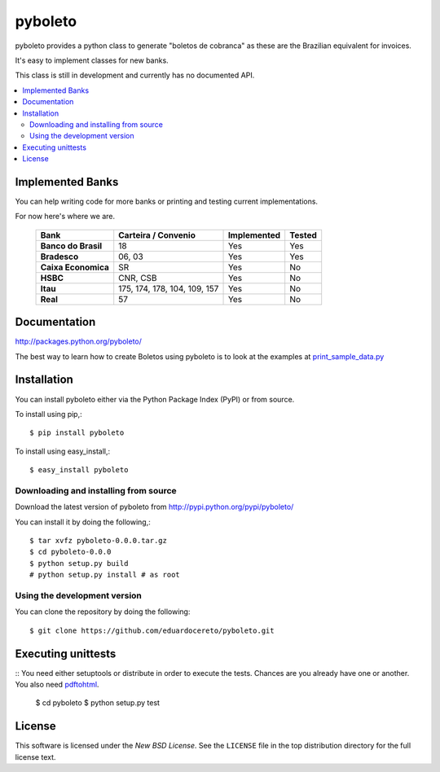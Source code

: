 ========
pyboleto
========

.. _pyboleto-synopsis:

pyboleto provides a python class to generate "boletos de cobranca" as these
are the Brazilian equivalent for invoices.

It's easy to implement classes for new banks.

This class is still in development and currently has no documented API.

.. contents::
    :local:

.. _pyboleto-implemented-bank:

Implemented Banks
=================

You can help writing code for more banks or printing and testing current
implementations.

For now here's where we are.

 +----------------------+----------------+-----------------+------------+
 | **Bank**             | **Carteira /** | **Implemented** | **Tested** |
 |                      | **Convenio**   |                 |            |
 +======================+================+=================+============+
 | **Banco do Brasil**  | 18             | Yes             | Yes        |
 +----------------------+----------------+-----------------+------------+
 | **Bradesco**         | 06, 03         | Yes             | Yes        |
 +----------------------+----------------+-----------------+------------+
 | **Caixa Economica**  | SR             | Yes             | No         |
 +----------------------+----------------+-----------------+------------+
 | **HSBC**             | CNR, CSB       | Yes             | No         |
 +----------------------+----------------+-----------------+------------+
 | **Itau**             | 175, 174, 178, | Yes             | No         |
 |                      | 104, 109, 157  |                 |            |
 +----------------------+----------------+-----------------+------------+
 | **Real**             | 57             | Yes             | No         |
 +----------------------+----------------+-----------------+------------+

.. _pyboleto-docs:

Documentation
=============

http://packages.python.org/pyboleto/

The best way to learn how to create Boletos using pyboleto is to look at the
examples at `print_sample_data.py`_


.. _print_sample_data.py: https://github.com/eduardocereto/pyboleto/blob/master/pyboleto/scripts/print_sample_data.py

.. _pyboleto-installation:

Installation
============

You can install pyboleto either via the Python Package Index (PyPI)
or from source.

To install using pip,::

    $ pip install pyboleto

To install using easy_install,::

    $ easy_install pyboleto


.. _pyboleto-installing-from-source:

Downloading and installing from source
--------------------------------------

Download the latest version of pyboleto from
http://pypi.python.org/pypi/pyboleto/

You can install it by doing the following,::

    $ tar xvfz pyboleto-0.0.0.tar.gz
    $ cd pyboleto-0.0.0
    $ python setup.py build
    # python setup.py install # as root

.. _pyboleto-installing-from-hg:

Using the development version
-----------------------------

You can clone the repository by doing the following::

    $ git clone https://github.com/eduardocereto/pyboleto.git

.. _pyboleto-unittests:

Executing unittests
===================

::
You need either setuptools or distribute in order to execute the tests. Chances are you already have one or another. You also need `pdftohtml`_. 

    $ cd pyboleto
    $ python setup.py test


.. _pdftohtml: http://poppler.freedesktop.org/

.. _pyboleto-license:

License
=======

This software is licensed under the `New BSD License`. See the ``LICENSE``
file in the top distribution directory for the full license text.

.. vim:tw=0:sw=4:et
